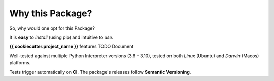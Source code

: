 =================
Why this Package?
=================

So, why would one opt for this Package?

It is **easy** to *install* (using pip) and intuitive to *use*.

**{{ cookiecutter.project_name }}** features TODO Document

Well-tested against multiple Python Interpreter versions (3.6 - 3.10),
tested on both *Linux* (Ubuntu) and *Darwin* (Macos) platforms.

Tests trigger automatically on **CI**.
The package's releases follow **Semantic Versioning**.
